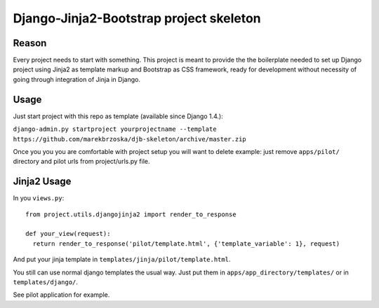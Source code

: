================================================
Django-Jinja2-Bootstrap project skeleton
================================================

Reason
======

Every project needs to start with something. This project is meant to provide the the boilerplate needed to set up Django project using Jinja2 as template markup and Bootstrap as CSS framework, ready for development without necessity of going through integration of Jinja in Django.

Usage
=====

Just start project with this repo as template (available since Django 1.4.):

``django-admin.py startproject yourprojectname --template https://github.com/marekbrzoska/djb-skeleton/archive/master.zip``

Once you you you are comfortable with project setup you will want to delete example: just remove ``apps/pilot/`` directory and pilot urls from project/urls.py file.

Jinja2 Usage
============

In you ``views.py``::

  from project.utils.djangojinja2 import render_to_response

  def your_view(request):
    return render_to_response('pilot/template.html', {'template_variable': 1}, request)

And put your jinja template in ``templates/jinja/pilot/template.html``.


You still can use normal django templates the usual way. Just put them in ``apps/app_directory/templates/`` or in ``templates/django/``.
    
See pilot application for example.
